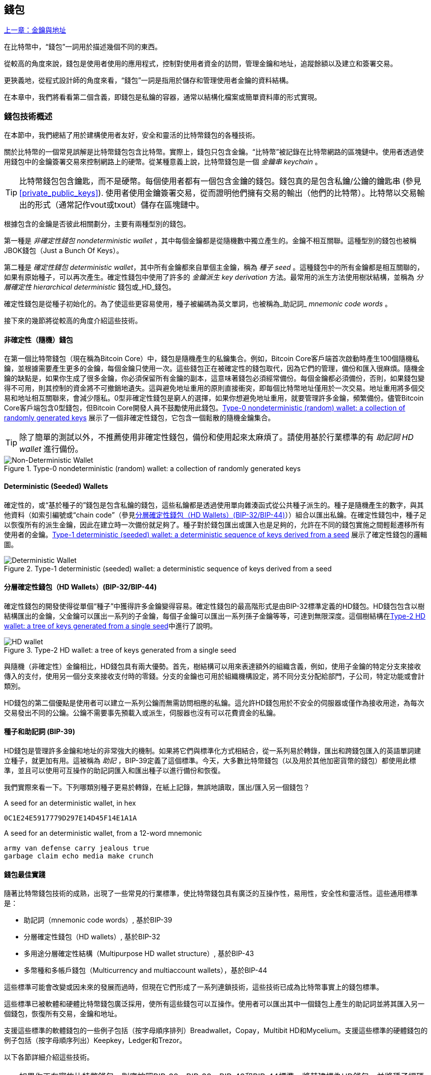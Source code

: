 [[ch05_wallets]]
== 錢包

<<第四章#,上一章：金鑰與地址>>

在比特幣中，“錢包”一詞用於描述幾個不同的東西。

從較高的角度來說，錢包是使用者使用的應用程式，控制對使用者資金的訪問，管理金鑰和地址，追蹤餘額以及建立和簽署交易。

更狹義地，從程式設計師的角度來看，“錢包”一詞是指用於儲存和管理使用者金鑰的資料結構。

在本章中，我們將看看第二個含義，即錢包是私鑰的容器，通常以結構化檔案或簡單資料庫的形式實現。

=== 錢包技術概述

在本節中，我們總結了用於建構使用者友好，安全和靈活的比特幣錢包的各種技術。

關於比特幣的一個常見誤解是比特幣錢包包含比特幣。實際上，錢包只包含金鑰。“比特幣”被記錄在比特幣網路的區塊鏈中。使用者透過使用錢包中的金鑰簽署交易來控制網路上的硬幣。從某種意義上說，比特幣錢包是一個 _金鑰串_ _keychain_ 。

[TIP]
====
比特幣錢包包含鑰匙，而不是硬幣。每個使用者都有一個包含金鑰的錢包。錢包真的是包含私鑰/公鑰的鑰匙串 (參見 <<private_public_keys>>). 使用者使用金鑰簽署交易，從而證明他們擁有交易的輸出（他們的比特幣）。比特幣以交易輸出的形式（通常記作vout或txout）儲存在區塊鏈中。
====

根據包含的金鑰是否彼此相關劃分，主要有兩種型別的錢包。

第一種是 _非確定性錢包_ _nondeterministic wallet_ ，其中每個金鑰都是從隨機數中獨立產生的。金鑰不相互關聯。這種型別的錢包也被稱JBOK錢包（Just a Bunch Of Keys）。

第二種是 _確定性錢包_ _deterministic wallet_，其中所有金鑰都來自單個主金鑰，稱為 _種子_ _seed_ 。這種錢包中的所有金鑰都是相互關聯的，如果有原始種子，可以再次產生。確定性錢包中使用了許多的 _金鑰派生_ _key derivation_ 方法。最常用的派生方法使用樹狀結構，並稱為 _分層確定性_ _hierarchical deterministic_ 錢包或_HD_錢包。

確定性錢包是從種子初始化的。為了使這些更容易使用，種子被編碼為英文單詞，也被稱為_助記詞_ _mnemonic code words_ 。

接下來的幾節將從較高的角度介紹這些技術。

[[random_wallet]]
==== 非確定性（隨機）錢包

在第一個比特幣錢包（現在稱為Bitcoin Core）中，錢包是隨機產生的私鑰集合。例如，Bitcoin Core客戶端首次啟動時產生100個隨機私鑰，並根據需要產生更多的金鑰，每個金鑰只使用一次。這些錢包正在被確定性的錢包取代，因為它們的管理，備份和匯入很麻煩。隨機金鑰的缺點是，如果你生成了很多金鑰，你必須保留所有金鑰的副本，這意味著錢包必須經常備份。每個金鑰都必須備份，否則，如果錢包變得不可用，則其控制的資金將不可撤銷地遺失。這與避免地址重用的原則直接衝突，即每個比特幣地址僅用於一次交易。地址重用將多個交易和地址相互關聯來，會減少隱私。0型非確定性錢包是窮人的選擇，如果你想避免地址重用，就要管理許多金鑰，頻繁備份。儘管Bitcoin Core客戶端包含0型錢包，但Bitcoin Core開發人員不鼓勵使用此錢包。<<Type0_wallet>> 展示了一個非確定性錢包，它包含一個鬆散的隨機金鑰集合。

[TIP]
====
除了簡單的測試以外，不推薦使用非確定性錢包，備份和使用起來太麻煩了。請使用基於行業標準的有 _助記詞_ _HD wallet_ 進行備份。
====

[[Type0_wallet]]
[role="smallersixty"]
.Type-0 nondeterministic (random) wallet: a collection of randomly generated keys
image::images/mbc2_0501.png["Non-Deterministic Wallet"]

==== Deterministic (Seeded) Wallets

確定性的，或“基於種子的”錢包是包含私鑰的錢包，這些私鑰都是透過使用單向雜湊函式從公共種子派生的。種子是隨機產生的數字，與其他資料（如索引編號或“chain code”（參見​<<hd_wallets>>））組合以匯出私鑰。在確定性錢包中，種子足以恢復所有的派生金鑰，因此在建立時一次備份就足夠了。種子對於錢包匯出或匯入也是足夠的，允許在不同的錢包實施之間輕鬆遷移所有使用者的金鑰。<<Type1_wallet>> 展示了確定性錢包的邏輯圖。

[[Type1_wallet]]
[role="smallersixty"]
.Type-1 deterministic (seeded) wallet: a deterministic sequence of keys derived from a seed
image::images/mbc2_0502.png["Deterministic Wallet"]

[[hd_wallets]]
==== 分層確定性錢包（HD Wallets）(BIP-32/BIP-44)

確定性錢包的開發使得從單個“種子”中獲得許多金鑰變得容易。確定性錢包的最高階形式是由BIP-32標準定義的HD錢包。HD錢包包含以樹結構匯出的金鑰，父金鑰可以匯出一系列的子金鑰，每個子金鑰可以匯出一系列孫子金鑰等等，可達到無限深度。這個樹結構在<<Type2_wallet>>中進行了說明。

[[Type2_wallet]]
.Type-2 HD wallet: a tree of keys generated from a single seed
image::images/mbc2_0503.png["HD wallet"]

與隨機（非確定性）金鑰相比，HD錢包具有兩大優勢。首先，樹結構可以用來表達額外的組織含義，例如，使用子金鑰的特定分支來接收傳入的支付，使用另一個分支來接收支付時的零錢。分支的金鑰也可用於組織機構設定，將不同分支分配給部門，子公司，特定功能或會計類別。

HD錢包的第二個優點是使用者可以建立一系列公鑰而無需訪問相應的私鑰。這允許HD錢包用於不安全的伺服器或僅作為接收用途，為每次交易發出不同的公鑰。公鑰不需要事先預載入或派生，伺服器也沒有可以花費資金的私鑰。

==== 種子和助記詞 (BIP-39)

HD錢包是管理許多金鑰和地址的非常強大的機制。如果將它們與標準化方式相結合，從一系列易於轉錄，匯出和跨錢包匯入的英語單詞建立種子，就更加有用。這被稱為 _助記_ ，BIP-39定義了這個標準。今天，大多數比特幣錢包（以及用於其他加密貨幣的錢包）都使用此標準，並且可以使用可互操作的助記詞匯入和匯出種子以進行備份和恢復。

我們實際來看一下。下列哪類別種子更易於轉錄，在紙上記錄，無誤地讀取，匯出/匯入另一個錢包？

.A seed for an deterministic wallet, in hex
----
0C1E24E5917779D297E14D45F14E1A1A
----

.A seed for an deterministic wallet, from a 12-word mnemonic
----
army van defense carry jealous true
garbage claim echo media make crunch
----

==== 錢包最佳實踐

隨著比特幣錢包技術的成熟，出現了一些常見的行業標準，使比特幣錢包具有廣泛的互操作性，易用性，安全性和靈活性。這些通用標準是：

* 助記詞（mnemonic code words）, 基於BIP-39
* 分層確定性錢包（HD wallets）, 基於BIP-32
* 多用途分層確定性結構（Multipurpose HD wallet structure）, 基於BIP-43
* 多幣種和多帳戶錢包（Multicurrency and multiaccount wallets），基於BIP-44

這些標準可能會改變或因未來的發展而過時，但現在它們形成了一系列連鎖技術，這些技術已成為比特幣事實上的錢包標準。

這些標準已被軟體和硬體比特幣錢包廣泛採用，使所有這些錢包可以互操作。使用者可以匯出其中一個錢包上產生的助記詞並將其匯入另一個錢包，恢復所有交易，金鑰和地址。

支援這些標準的軟體錢包的一些例子包括（按字母順序排列）Breadwallet，Copay，Multibit HD和Mycelium。支援這些標準的硬體錢包的例子包括（按字母順序列出）Keepkey，Ledger和Trezor。

以下各節詳細介紹這些技術。

[TIP]
====
如果你正在實施比特幣錢包，則應按照BIP-32，BIP-39，BIP-43和BIP-44標準，將其建構為HD錢包，並將種子編碼為助記詞用於備份，就像以下章節介紹的那樣。
====

==== 使用比特幣錢包

在 <<user-stories>> 中我們介紹了Gabriel, 一位在里約熱內盧的富有進取精神的年輕人，他正在經營一家簡單的網上商店，銷售比特幣品牌的T恤，咖啡杯和貼紙。

Gabriel 使用 Trezor 比特幣硬體錢包 (<<a_trezor_device>>) 安全地管理他的比特幣。Trezor是一個有兩個按鈕的簡單的USB裝置，用於儲存金鑰（以HD錢包的形式） ，簽署交易。Trezor錢包實現了本章介紹的所有工業標準，因此Gabriel並不依賴任何專有技術或單一供應商解決方案。

[[a_trezor_device]]
.A Trezor device: a bitcoin HD wallet in hardware
image::images/mbc2_0504.png[alt]

當Gabriel首次使用Trezor時，該裝置透過內建硬體隨機數產生器產生助記符和種子。在這個初始化階段，錢包在螢幕上逐一顯示帶有編號的單詞序列（參見 <<trezor_mnemonic_display>>）。

[[trezor_mnemonic_display]]
.Trezor displaying one of the mnemonic words
image::images/mbc2_0505.png["Trezor wallet display of mnemonic word"]

記錄下助記詞，Gabriel可以在他的Trezor裝置遺失或損壞時使用備份的助記詞進行恢復。這種助記符可以用於新的Trezor裝置或任意一個相容的軟體或硬體錢包。請注意，助記詞的順序很重要。

[[mnemonic_paper_backup]]
.Gabriel's paper backup of the mnemonic
[cols="<1,^50,<1,^50", width="80%"]
|===
|*1.*| _army_ |*7.*| _garbage_
|*2.*| _van_ |*8.*| _claim_
|*3.*| _defense_ |*9.*| _echo_
|*4.*| _carry_ |*10.*| _media_
|*5.*| _jealous_ |*11.*| _make_
|*6.*| _true_ |*12.*| _crunch_
|===

[NOTE]
====
為簡單起見，在 <<mnemonic_paper_backup>> 中展示了12個助記詞。實際上，大多數硬體錢包可以產生更安全的24個助記詞。不管長度如何，助記詞的使用方式完全相同。
====

對於第一次網店實踐，Gabriel使用Trezor裝置上產生的單個比特幣地址。所有客戶都可以使用這個地址進行所有訂單。正如我們將看到的，這種方法有一些缺點，可以透過HD錢包進行改進。

=== 錢包技術細節

現在我們來仔細研究比特幣錢包所使用的每個重要行業標準。

[[mnemonic_code_words]]
==== 助記詞（Mnemonic Code Words）(BIP-39)

助記詞是表示（編碼）用作派生確定性錢包的種子的隨機數的一個單詞序列。單詞序列足以重新建立種子，並重新建立錢包和所有派生的金鑰。使用助記詞實現確定性錢包的錢包應用會在首次建立錢包時向用戶顯示12至24個單詞的序列。這個單詞序列是錢包的備份，可用於在相同或任何相容的錢包應用中恢復和重新建立所有金鑰。與隨機數字序列相比，助記詞使得使用者更容易備份錢包，因為它們易於閱讀和正確轉錄。

[TIP]
====
助記詞通常與“大腦錢包（brainwallets）”混淆。他們不一樣。主要區別在於大腦錢包由使用者選擇的單片語成，而助記詞由錢包隨機建立並呈現給使用者。這個重要的區別使助記詞更加安全，因為人類是非常貧乏的隨機性來源。
====

助記詞在BIP-39中定義（參見<<appdxbitcoinimpproposals>>）。注意，BIP-39是助記詞標準的一個實現。還有一個不同的標準，使用一組不同的詞，在BIP-39之前由Electrum錢包使用。BIP-39由生產Trezor硬體錢包的公司提出，與Electrum不相容。但是，BIP-39現在已經獲得了廣泛的行業支援，數十種產品可以互操作，被視為事實上的行業標準。

BIP-39定義了助記詞和種子的建立方法，我們透過九個步驟來描述它。為了清楚起見，該過程分為兩部分：步驟1至6在 <<generate_mnemonic_words>> 中，步驟7至9在 <<mnemonic_to_seed>> 中。

[[generating_mnemonic_words]]
===== 產生助記詞

助記詞是由錢包使用BIP-39中定義的標準化過程自動產生的。錢包從一個熵源開始，新增校驗和，將熵對映到單詞列表：

1. 建立一個128到256位的隨機序列（熵）。
2. 透過取其SHA256雜湊的第一個（熵長度/ 32）位建立隨機序列的校驗和。
3. 將校驗和新增到隨機序列的末尾。
4. 將結果拆分為11位長的多個段。
5. 將每個11位值對映到有2048個單詞的預定義字典中的一個單詞。
6. 助記詞就是這些單詞的序列。

<<generating_entropy_and_encoding>> 展示了如何使用熵來產生助記詞。

[[generating_entropy_and_encoding]]
[role="smallerseventy"]
.Generating entropy and encoding as mnemonic words
image::images/mbc2_0506.png["Generating entropy and encoding as mnemonic words"]

<<table_4-5>> 顯示了熵資料的大小與助記詞的長度之間的關係。

[[table_4-5]]
.Mnemonic codes: entropy and word length
[options="header"]
|=======
|Entropy (bits) | Checksum (bits) | Entropy *+* checksum (bits) | Mnemonic length (words)
| 128 | 4 | 132 | 12
| 160 | 5 | 165 | 15
| 192 | 6 | 198 | 18
| 224 | 7 | 231 | 21
| 256 | 8 | 264 | 24
|=======

[[mnemonic_to_seed]]
===== 從助記符到種子

助記詞表示長度為128到256位的熵。然後使用熵透過使用金鑰擴充套件函式PBKDF2來匯出更長的（512位）種子。之後使用產生的種子建構確定性錢包並匯出其金鑰。

金鑰擴充套件函式需要兩個引數：助記詞和 _鹽_ _salt_ 。在金鑰擴充套件函式中使用鹽的目的是使建構一個查詢表並暴力破解難以實現。在BIP-39標準中，鹽有另一個目的 - 它允許引入密碼，作為保護種子的附加安全因素，我們將在 <<mnemonic_passphrase>>中詳細描述。

步驟7到9中描述的過程從 <<generated_mnemonic_words>> 中的過程繼續：

++++
<ol start="7">
	<li>PPBKDF2金鑰擴充套件函式的第一個引數是步驟6中產生的 <em>助記詞</em> </li>
	<li>PPBKDF2金鑰擴充套件函式的第一個引數是 <em>鹽（salt）</em> 。鹽由字串  "<code>mnemonic</code>" 加上可選的使用者提供的密碼組成。</li>
	<li>PBKDF2使用HMAC-SHA512演算法執行2048輪雜湊來擴充套件助記詞和鹽，產生一個512位值，就是種子。</li>
</ol>
++++

<<fig_5_7>> 展示了如何使用助記詞來產生種子。

[[fig_5_7]]
.From mnemonic to seed
image::images/mbc2_0507.png["From mnemonic to seed"]

[TIP]
====
金鑰擴充套件方法及其2048輪雜湊是一種非常有效的防止對助記詞或密碼短語攻擊的保護。它使得嘗試超過幾千個密碼和助記符組合的成本非常高，而可能派生的種子數量很大（2^512^）。
====

表格 pass:[<a data-type="xref" href="#mnemonic_128_no_pass" data-xrefstyle="select: labelnumber">#mnemonic_128_no_pass</a>], pass:[<a data-type="xref" href="#mnemonic_128_w_pass" data-xrefstyle="select: labelnumber">#mnemonic_128_w_pass</a>], and pass:[<a data-type="xref" href="#mnemonic_256_no_pass" data-xrefstyle="select: labelnumber">#mnemonic_256_no_pass</a>] 顯示一些助記詞和他們產生的種子（沒有任何密碼）的例子。

[[mnemonic_128_no_pass]]
.128-bit entropy mnemonic code, no passphrase, resulting seed
[cols="h,"]
|=======
| *Entropy input (128 bits)*| +0c1e24e5917779d297e14d45f14e1a1a+
| *Mnemonic (12 words)* | +army van defense carry jealous true garbage claim echo media make crunch+
| *Passphrase*| (none)
| *Seed  (512 bits)* | +5b56c417303faa3fcba7e57400e120a0ca83ec5a4fc9ffba757fbe63fbd77a89a1a3be4c67196f57c39+
+a88b76373733891bfaba16ed27a813ceed498804c0570+
|=======

[[mnemonic_128_w_pass]]
.128-bit entropy mnemonic code, with passphrase, resulting seed
[cols="h,"]
|=======
| *Entropy input (128 bits)*| +0c1e24e5917779d297e14d45f14e1a1a+
| *Mnemonic (12 words)* | +army van defense carry jealous true garbage claim echo media make crunch+
| *Passphrase*| SuperDuperSecret
| *Seed  (512 bits)* | +3b5df16df2157104cfdd22830162a5e170c0161653e3afe6c88defeefb0818c793dbb28ab3ab091897d0+
+715861dc8a18358f80b79d49acf64142ae57037d1d54+
|=======


[[mnemonic_256_no_pass]]
.256-bit entropy mnemonic code, no passphrase, resulting seed
[cols="h,"]
|=======
| *Entropy input (256 bits)* | +2041546864449caff939d32d574753fe684d3c947c3346713dd8423e74abcf8c+
| *Mnemonic (24 words)* | +cake apple borrow silk endorse fitness top denial coil riot stay wolf
luggage oxygen faint major edit measure invite love trap field dilemma oblige+
| *Passphrase*| (none)
| *Seed (512 bits)* | +3269bce2674acbd188d4f120072b13b088a0ecf87c6e4cae41657a0bb78f5315b33b3a04356e53d062e5+
+5f1e0deaa082df8d487381379df848a6ad7e98798404+
|=======

[[mnemonic_passphrase]]
===== BIP-39中可選的密碼

BIP-39標準允許在派生種子中使用可選的密碼。如果沒有使用密碼，助記詞將被一個常量字串 +mnemonic+ 的鹽擴充套件，產生一個特定的512位種子。如果使用密碼短語，則擴充套件函式會從同一助記符中產生一個 _不同的_ 種子。對於一個助記詞，每一個可能的密碼都會導致不同的種子。本質上，沒有 “錯誤的” 密碼。所有密碼都是有效的，會產生不同的種子，形成一大批未初始化的錢包。可能的錢包的集合非常大（2^512^），因此沒有可能暴力破解或意外猜測出正在使用的錢包。

[TIP]
====
BIP-39中沒有 “錯誤的” 口令。每個密碼都會導致一些錢包，除非以前使用過，錢包將是空的。
====

可選的密碼引入了兩個重要功能：

* 第二重保護，需要記憶的密碼使得只獲得助記詞沒有用，避免助記詞被盜時的損失。

* 一種似是而非的拒絕形式或“脅迫錢包”，一個選定的密碼會導致進入一個帶有少量資金的錢包，用於將攻擊者的注意力從有大部分資金的“真實”錢包引開。

但是，要注意使用密碼也會導致遺失的風險：

* 如果錢包擁有者無行為能力或死亡，而且沒有其他人知道密碼，則種子無用，錢包中儲存的所有資金都將永久遺失。

* 相反，如果擁有者在與種子相同的位置備份密碼，它將失去第二重保護的意義。

雖然密碼非常有用，但應該結合精心策劃的備份和恢復過程，需要考慮主人是否存活，要允許其家人恢復加密貨幣資產。

===== 使用助記詞

BIP-39有許多不同的程式語言函式庫實現：

https://github.com/trezor/python-mnemonic[python-mnemonic]:: 提出BIP-39標準的SatoshiLabs團隊用Python寫的參考實作

https://github.com/bitcoinjs/bip39[bitcoinjs/bip39]:: BIP-39的JavaScript實現，是流行的bitcoinJS框架的一部分。

https://github.com/libbitcoin/libbitcoin/blob/master/src/wallet/mnemonic.cpp[libbitcoin/mnemonic]:: BIP-39的C++實現，是流行的Libbitcoin框架的一部分。

還有一個在網頁中實現的BIP-39產生器，這對於測試非常有用。<<a_bip39_generator_as_a_standalone_web_page>> 展示了產生助記符，種子和擴充套件私鑰的網頁。

[[a_bip39_generator_as_a_standalone_web_page]]
.A BIP-39 generator as a standalone web page
image::images/mbc2_0508.png["BIP-39 generator web-page"]

這個頁面 (https://iancoleman.github.io/bip39/) 可以離線或線上訪問

==== 透過種子建立HD錢包

HD錢包是由一個 _根種子_ _root seed_ 建立的，是一個128位，256位或512位的隨機數。通常，這個種子是從 _助記詞_ _mnemonic_ 產生的，詳見前一節。

HD錢包中的每個金鑰都是從這個根種子確定性地派生出來的，這使得可以在任何相容的HD錢包中從該種子重新建立整個HD錢包。這使得備份，恢復，匯出和匯入包含數千乃至數百萬個金鑰的HD錢包變得很容易，只需傳輸根種子的助記詞即可。

建立 _主金鑰_ _master keys_ 和主鏈碼 _master chain code_ 的過程如 <<HDWalletFromSeed>> 所示。

[[HDWalletFromSeed]]
.Creating master keys and chain code from a root seed
image::images/mbc2_0509.png["HDWalletFromRootSeed"]

將根種子作為 HMAC-SHA512 演算法的輸入，產生的雜湊結果用來產生 _主私鑰_ _master private key_ (m) 和 _主鏈碼_ _master chain code_ (c)。

然後使用我們在 <<pubkey>> 中看到的橢圓曲線乘法 +m * G+ 利用主金鑰（m）產生相應的主公鑰（M）。

主鏈碼（c）用於在從父鍵建立子鍵的函式中引入熵，我們將在下一節看到。

===== 子私鑰的派生

HD錢包使用 _子金鑰派生_ _child key derivation_ (CKD) 方法從父金鑰派生子金鑰。

子金鑰派生方法基於單向雜湊函式，該函式結合：

* 一個父級私鑰或公鑰 (ECDSA未壓縮金鑰)
* 一個稱作鏈碼(chain code)的種子（256 bits）
* 一個索引數字（32 bits）

鏈碼用於向過程中引入確定性隨機資料，所以只知道索引和子金鑰不足以派生其他子金鑰。除非有鏈碼，否則知道一個子鑰匙不能找到它的兄弟姐妹。初始鏈碼種子（樹的根部）由種子製成，而後續子鏈碼則從每個父鏈碼中匯出。

這三項（父金鑰，鏈碼和索引）被組合並雜湊以產生子鍵，如下所示。

使用HMAC-SHA512演算法將父公鑰，鏈碼和索引組合並雜湊，以產生512位雜湊。這個512位雜湊平分為兩部分。右半部分256位作為後代的鏈碼，左半部分256位被新增到父私鑰以產生子私鑰。在 <<CKDpriv>> 中，我們看到這個例子中的索引設定為0，以產生父項的“零”級（第一個索引）孩子。

[[CKDpriv]]
.Extending a parent private key to create a child private key
image::images/mbc2_0510.png["ChildPrivateDerivation"]

更改索引允許我們擴充套件父項並建立序列中的其他子項，例如Child 0，Child 1，Child 2等。每個父項可以有 2,147,483,647（2 ^31^）個子項（2^32^ 範圍的一半 2^31^是可用的，另一半保留用於特殊型別的推導，我們將在本章後面討論）。

在樹的下一層重複這個過程，每個孩子都可以成為父項並在無限的世代中創造自己的孩子。

===== 使用派生的子金鑰

子私鑰與非確定性（隨機）金鑰沒有區別。因為派生函式是單向函式，不能使用子項來尋找父項和尋找任何兄弟姐妹。不能透過第n個子項找到它的兄弟姐妹，如第 n-1 個子項或者第 n+1 個子項，或者任何這個序列上的子項。只能透過父金鑰和鏈碼派生所有的孩子。如果沒有子鏈碼，子金鑰也不能派生任何孫項。你需要子私鑰和子鏈碼來啟動一個新分支並派生孫項。

那麼，子私鑰能用來幹什麼呢？它可以用來製作公鑰和比特幣地址。然後，它可以用來簽署交易，並花費任何支付給該地址的費用。

[TIP]
====
子私鑰，相應的公鑰和比特幣地址都與隨機建立的金鑰和地址沒有區別。在建立它們的HD錢包之外是不知道它們屬於一個序列的。一旦建立，就像“普通”鍵一樣工作。
====

===== 擴充套件金鑰

如我們所見，基於三個輸入：金鑰，鏈碼和所需子項的索引，可以使用金鑰派生函式在樹的任何級別建立子項。這兩個基本要素是金鑰和鏈式程式碼，它們的組合稱為 _擴充套件金鑰_ _extended key_ 。也可以認為“擴充套件金鑰”是“可擴充套件的金鑰”，因為這樣的金鑰可以用來派生孩子。

擴充套件金鑰簡單地表示為由256位的金鑰和256位的鏈碼串聯成的512位序列。有兩種型別的擴充套件金鑰：擴充套件私鑰是私鑰和鏈碼的組合，可用於派生子私鑰（從它們產生子公鑰）；擴充套件公鑰是公鑰和鏈碼，可用於建立子公鑰（ _只有子公鑰_ ），如 <<public_key_derivation>> 中所述。

將擴充套件金鑰視為HD錢包樹形結構中分支的根。可以透過分支的根，派生出其他分支。擴充套件私鑰可以建立一個完整的分支，而擴充套件公鑰只能建立一個公鑰分支。

[TIP]
====
擴充套件金鑰由私鑰或公鑰和鏈碼組成。擴充套件金鑰可以建立子項，在樹結構中產生自己的分支。共享一個擴充套件金鑰可以訪問整個分支。
====

擴充套件金鑰使用Base58Check編碼，可以輕鬆匯出匯入BIP-32相容的錢包。擴充套件金鑰的Base58Check編碼使用特殊的版本號，當使用Base58字元進行編碼時，其字首為“xprv”和“xpub”，以使其易於識別。因為擴充套件的金鑰是512或513位，所以它比我們以前見過的其他Base58Check編碼的字串要長得多。

這是一個Base58Check編碼的擴充套件私鑰：

----
xprv9tyUQV64JT5qs3RSTJkXCWKMyUgoQp7F3hA1xzG6ZGu6u6Q9VMNjGr67Lctvy5P8oyaYAL9CAWrUE9i6GoNMKUga5biW6Hx4tws2six3b9c
----

這是對應的Base58Check編碼的擴充套件公鑰：

----
xpub67xpozcx8pe95XVuZLHXZeG6XWXHpGq6Qv5cmNfi7cS5mtjJ2tgypeQbBs2UAR6KECeeMVKZBPLrtJunSDMstweyLXhRgPxdp14sk9tJPW9
----

[[public__child_key_derivation]]
===== 子公鑰派生

如前所述，HD錢包的一個非常有用的特性是能夠從父公鑰中獲得子公鑰，而沒有私鑰。這為我們提供了兩種派生子公鑰的方法：從子私鑰或直接從父公鑰獲取子公鑰。

因此，可以使用擴充套件公鑰，匯出HD錢包該分支中的所有 _公鑰_（注意只有公鑰）。

此快捷方式可用於建立非常安全的公鑰 - 只有部署伺服器或應用程式具有擴充套件公鑰的副本，並且沒有任何私鑰。這種部署可以產生無限數量的公鑰和比特幣地址，但無法花費傳送到這些地址的任何資金。與此同時，在另一個更安全的伺服器上，擴充套件私鑰可以匯出所有相應的私鑰來簽署交易並花費金錢。

這個解決方案的一個常見應用是在提供電子商務應用程式的Web伺服器上安裝擴充套件公鑰。網路伺服器可以使用公鑰匯出函式來為每個交易（例如，為顧客購物車）建立新的比特幣地址。Web伺服器上不會有任何易被盜的私鑰。沒有HD錢包，唯一的方法就是在單獨的安全伺服器上產生數千個比特幣地址，然後將其預先載入到電子商務伺服器上。這種方法很麻煩，需要不斷的維護以確保電子商務伺服器不會“用完”金鑰。

另一個常見應用是用於冷儲存或硬體錢包。在這種情況下，擴充套件私鑰可以儲存在紙錢包或硬體裝置（如Trezor硬體錢包）上，而擴充套件公鑰可以保持線上。使用者可以隨意建立“接收”地址，而私鑰可以安全地在離線狀態下儲存。為了花費資金，使用者可以在離線簽名比特幣客戶端使用擴充套件私鑰簽名，或在硬體錢包裝置上簽名交易（例如Trezor）。<<CKDpub>> 示範了用擴充套件父公鑰派生子公鑰的機制。

[[CKDpub]]
.Extending a parent public key to create a child public key
image::images/mbc2_0511.png["ChildPublicDerivation"]

==== 在網店中使用擴充套件公鑰

讓我們看看如何使用HD錢包繼續Gabriel的網上商店故事。

Gabriel 首先出於愛好建立了他的網上商店，基於簡單的Wordpress。他的商店非常簡單，只有幾個頁面和有一個比特幣地址的下單表單。

Gabriel 使用他的Trezor裝置產生的第一個比特幣地址作為他的商店的主要比特幣地址。這樣，所有收到的付款都將支付給他的Trezor硬體錢包所控制的地址。

客戶將使用表單提交訂單並將支付款項傳送至Gabriel發佈的比特幣地址，觸發一封電子郵件，其中包含Gabriel要處理的訂單詳情。每週只有幾個訂單，這個系統執行得很好。

然而，這家小型網上商店變得非常成功，吸引了當地的許多訂單。不久，Gabriel 便不知所措了。由於所有訂單都支付相同的地址，很難正確匹配訂單和交易，尤其是當同一數量的多個訂單緊密結合在一起時。

Gabriel 的 HD 錢包透過在不知道私鑰的情況下派生子公鑰的能力提供了更好的解決方案。Gabriel 可以在他的網站上載入一個擴充套件公鑰（xpub），用來為每個客戶訂單派生一個唯一的地址。Gabriel 可以從他的Trezor花費資金，但在網站上載入的 xpub 只能產生地址並獲得資金。HD錢包的這個特點是一個很好的安全功能。Gabriel 的網站不包含任何私鑰，因此不需要高度的安全性。

Gabriel將Web軟體與Trezor硬體錢包一起使用匯出xpub。必須插入Trezor裝置才能匯出公鑰。請注意，硬體錢包永遠不會匯出私鑰 —— 這些金鑰始終保留在裝置上。<<export_xpub>> 展示了Gabriel用於匯出xpub的Web介面。

[[export_xpub]]
.Exporting an xpub from a Trezor hardware wallet
image::images/mbc2_0512.png["Exporting the xpub from the Trezor"]

Gabriel將 xpub 複製到他的網上商店的比特幣商店軟體中。並使用 _Mycelium Gear_ ，這是一個開源的網上商店外掛，用於各種網站託管和內容平臺。Mycelium Gear使用 xpub 為每次購買產生一個唯一的地址。

===== 強化的子金鑰派生

從 xpub 派生公鑰的分支是非常有用的，但有潛在的風險。訪問 xpub 不會訪問子私鑰。但是，因為 xpub 包含鏈碼，所以如果某個子私鑰已知，或者以某種方式洩漏，則可以與鏈式程式碼一起使用，派生所有其他子私鑰。一個洩露的子私鑰和一個父鏈碼可以產生所有其他的子私鑰。更糟的是，可以使用子私鑰和父鏈碼來推導父私鑰。

為了應對這種風險，HD錢包使用一種稱為 _hardened derivation_ 的替代派生函式，該函式“破壞”父公鑰和子鏈碼之間的關係。強化派生函式使用父私鑰來派生子鏈碼，而不是父公鑰。這會在父/子序列中建立一個“防火牆”，鏈碼不能危害父級或同級的私鑰。父私鑰替代父公鑰作為雜湊函式的輸入，強化後的派生函式看起來與正常的子私鑰派生幾乎相同，如 <<CKDprime>> 中的圖所示。


[[CKDprime]]
.Hardened derivation of a child key; omits the parent public key
image::images/mbc2_0513.png["ChildHardPrivateDerivation"]

[role="pagebreak-before"]
當使用強化的私有派生函式時，產生的子私鑰和鏈碼與正常派生函式所產生的完全不同。由此產生的“分支”金鑰可用於產生不易受攻擊的擴充套件公鑰，因為它們所包含的鏈碼不能用於揭示任何私鑰。因此，強化派生用於在繼承樹上使用擴充套件公鑰的級別之上建立“屏障”。

簡而言之，如果你想使用 xpub 的便利性來派生分支公鑰，而不想面臨洩漏鏈碼的風險，應該從強化的父項派生。作為最佳實踐，主金鑰的1級子金鑰始終使用強化派生，以防止主金鑰受到破壞。

===== 常規派生與強化派生的索引號

在派生函式中使用的索引號是一個32位整數。為了便於區分透過常規推導函式派生的金鑰與透過強化派生派生的金鑰，該索引號分為兩個範圍。0到2^31^ - 1（0x0到0x7FFFFFFF）之間的索引號僅用於常規推導。2^31^ 和 2^32^ -  1（0x80000000到0xFFFFFFFF）之間的索引號僅用於硬化派生。因此，如果索引號小於2^31^，則子金鑰是常規的，而如果索引號等於或大於 2^31^，則子金鑰是強化派生的。

為了使索引號碼更容易閱讀和顯示，強化子金鑰的索引號從零開始顯示，但帶有一個符號。第一個常規子金鑰表示成0，第一個強化子祕鑰（ 索引號是 0x80000000 ）表示成0'。以此類推，第二個強化子金鑰（ 0x80000001 ) 表示成1'。當你看到HD錢包索引i'時，它表示2^31^+i.

===== HD錢包金鑰識別符號 (path)

HD錢包中的金鑰使用“路徑(path)”命名約定來標識，樹的每個級別都用斜槓（/）字元分隔（請參見 <<table_4-8>>）。從主金鑰派生的私鑰以“m”開頭。從主公鑰派生的公鑰以“M”開始。因此，主私鑰的第一個子私鑰為 m/0。第一個子公鑰是 M/0。第一個子私鑰的第二個子私鑰是 m/0/1，依此類別推。

從右向左讀取一個金鑰的“祖先”，直到到達派生出它的主金鑰。例如，識別符號 m/x/y/z 描述了私鑰 m/x/y 的第z個子私鑰，m/x/y 是私鑰 m/x 的第y個子私鑰，m/x 是 m 的第x個子私鑰。

[[table_4-8]]
.HD wallet path examples
[options="header"]
|=======
|HD path | Key described
| m/0 | The first (0) child private key from the master private key (m)
| m/0/0 | The first grandchild private key from the first child (m/0)
| m/0'/0 | The first normal grandchild from the first _hardened_ child (m/0')
| m/1/0 | The first grandchild private key from the second child (m/1)
| M/23/17/0/0 | The first great-great-grandchild public key from the first great-grandchild from the 18th grandchild from the 24th child
|=======

===== HD錢包的樹狀結構導航

HD錢包的樹狀結構提供了巨大的靈活性。每個父級擴充套件金鑰的可以有40億個子金鑰：20個常規子金鑰和20億強化子金鑰。這些子金鑰中的每一個又可以有另外40億子金鑰。這棵樹像你想要的一樣深，有無限的世代。然而，這些靈活性，導致在這個無限樹中導航變得非常困難。在不同實現之間轉移HD錢包尤其困難，因為內部分支和子分支的可能性是無窮無盡的。

有兩個BIP為HD錢包的樹狀結構提出了一些建議的標準，為這種複雜性提供解決方案。BIP-43建議使用第一個強化子索引作為表示樹狀結構“用途”的特殊識別符號。基於BIP-43，HD錢包應該只使用樹的一個1級分支，索引號透過定義其用途來標識樹的其餘部分的結構和名稱空間。例如，僅使用分支 m/i'/ 的HD錢包表示特定用途，用途由索引號“i”標識。

BIP-44在BIP-43下提出了一個多帳戶結構作為“用途”號碼 +44'+ 。所有遵守BIP-44的HD錢包透過僅使用樹的一個分支來體現：m/44'/。

BIP-44定義了包含五個預定義樹級的結構：

-----
m / purpose' / coin_type' / account' / change / address_index
-----

第一級 “用途” 始終設定為 +44'+，第二級 “coin_type” 表示加密貨幣的型別，以支援多貨幣HD錢包，其中每種貨幣在第二級下具有其自己的子樹。現在定義了三種貨幣：比特幣是 m/44'/0'，比特幣測試網是m/44'/1'，萊特幣（Litecoin）是 m/44'/2'。

樹的第三層是“帳戶”，允許使用者將他們的錢包細分為單獨的邏輯子帳戶，以用於會計或組織目的。例如，一個HD錢包可能包含兩個比特幣“帳戶”：m/44'/0'/0' 和 m/44'/0'/1'。每個帳戶都是自己的子樹的根。

在第四層，“零錢”，HD錢包有兩個子樹，一個用於建立接收地址，另一個用於建立零錢地址。請注意，雖然以前的層級使用強化派生，但此層級使用常規派生。這是為了允許樹的這個級別匯出擴充套件的公鑰以供在不安全的環境中使用。“地址_索引”由HD錢包的第四級派生，也就是第五級。例如，主帳戶中比特幣支付的第三個接收地址為 M/44'/0'/0'/0/2。<<table_4-9>> 顯示了幾個例子。

[[table_4-9]]
.BIP-44 HD wallet structure examples
[options="header"]
|=======
|HD path | Key described
| M/44'/0'/0'/0/2 | 主要比特幣帳戶的第三個接收地址公鑰
| M/44'/0'/3'/1/14 | 第四個比特幣帳戶的第十五個零錢地址公鑰
| m/44'/2'/0'/0/1 | Litecoin主帳戶中的第二個私鑰，用於簽署交易
|=======

<<第六章#,下一章：交易>>


